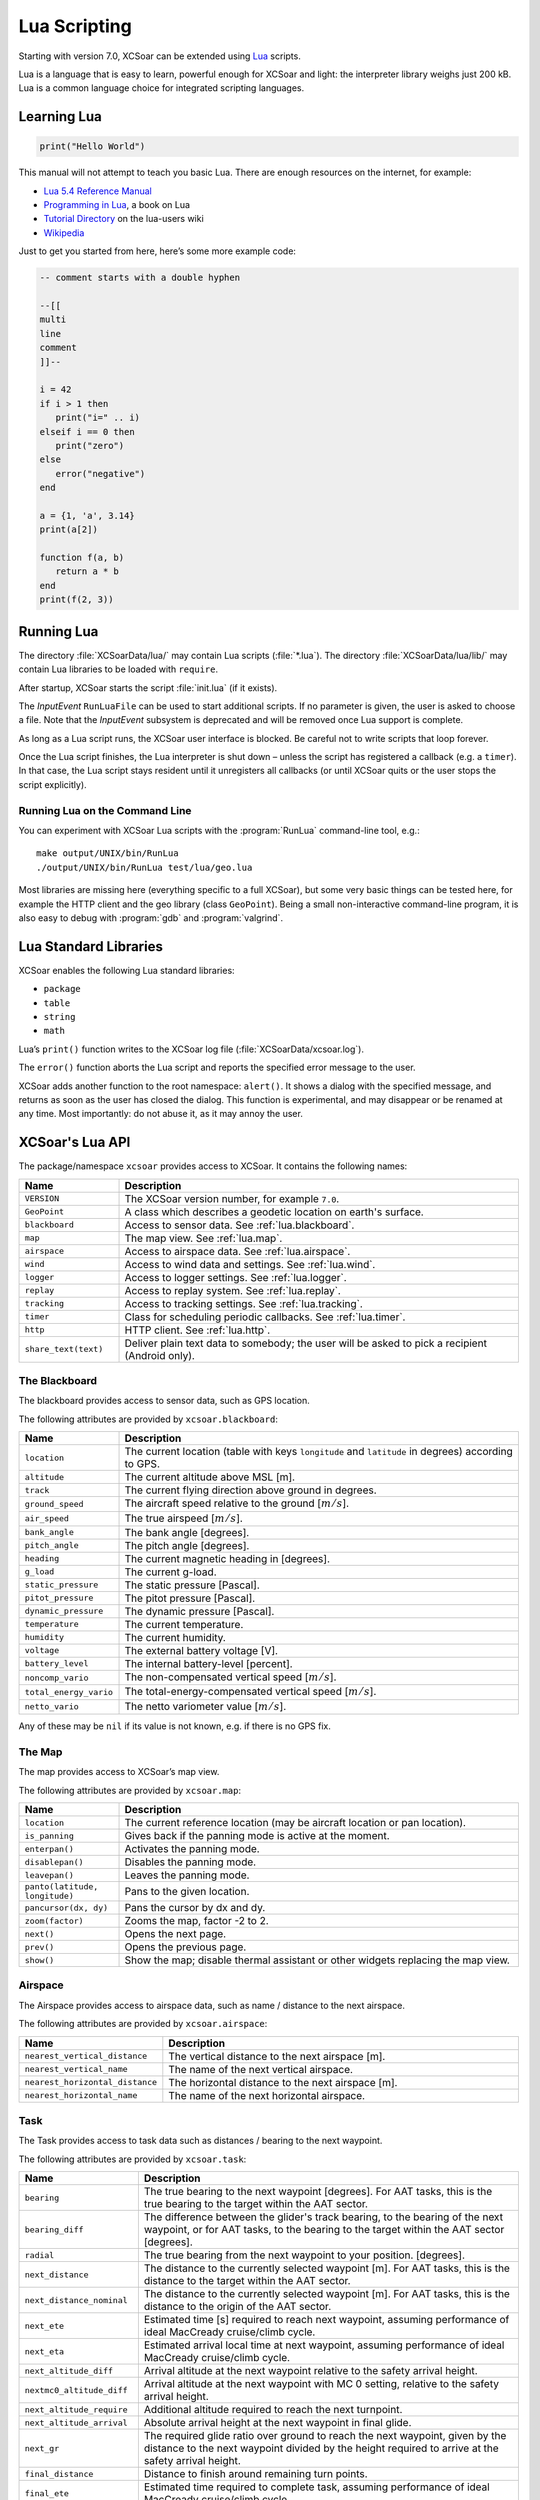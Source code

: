 #############
Lua Scripting
#############

Starting with version 7.0, XCSoar can be extended using `Lua
<http://www.lua.org/>`__ scripts.

Lua is a language that is easy to learn, powerful enough for XCSoar
and light: the interpreter library weighs just 200 kB. Lua is a common
language choice for integrated scripting languages.


Learning Lua
============

.. code-block:: lua

 print("Hello World")

This manual will not attempt to teach you basic Lua. There are enough
resources on the internet, for example:

-  `Lua 5.4 Reference Manual <http://www.lua.org/manual/5.4/>`__

-  `Programming in Lua <http://www.lua.org/pil/contents.html>`__, a book
   on Lua

-  `Tutorial Directory <http://lua-users.org/wiki/TutorialDirectory>`__
   on the lua-users wiki

-  `Wikipedia <https://en.wikipedia.org/wiki/Lua_%28programming_language%29>`__

Just to get you started from here, here’s some more example code:

.. code-block:: lua

 -- comment starts with a double hyphen
 
 --[[
 multi
 line
 comment
 ]]--
 
 i = 42
 if i > 1 then
    print("i=" .. i)
 elseif i == 0 then
    print("zero")
 else
    error("negative")
 end
 
 a = {1, 'a', 3.14}
 print(a[2])
 
 function f(a, b)
    return a * b
 end
 print(f(2, 3))


Running Lua
===========

The directory :file:`XCSoarData/lua/` may contain Lua scripts (:file:`*.lua`).
The directory :file:`XCSoarData/lua/lib/` may contain Lua libraries to be
loaded with ``require``.

After startup, XCSoar starts the script :file:`init.lua` (if it
exists).

The *InputEvent* ``RunLuaFile`` can be used to start additional
scripts. If no parameter is given, the user is asked to choose a file.
Note that the *InputEvent* subsystem is deprecated and will be removed
once Lua support is complete.

As long as a Lua script runs, the XCSoar user interface is blocked. Be careful
not to write scripts that loop forever.

Once the Lua script finishes, the Lua interpreter is shut down –
unless the script has registered a callback (e.g. a ``timer``).  In
that case, the Lua script stays resident until it unregisters all
callbacks (or until XCSoar quits or the user stops the script
explicitly).

Running Lua on the Command Line
-------------------------------

You can experiment with XCSoar Lua scripts with the :program:`RunLua`
command-line tool, e.g.::

  make output/UNIX/bin/RunLua
  ./output/UNIX/bin/RunLua test/lua/geo.lua

Most libraries are missing here (everything specific to a full
XCSoar), but some very basic things can be tested here, for example
the HTTP client and the geo library (class ``GeoPoint``).  Being a
small non-interactive command-line program, it is also easy to debug
with :program:`gdb` and :program:`valgrind`.


Lua Standard Libraries
======================

XCSoar enables the following Lua standard libraries:

-  ``package``

-  ``table``

-  ``string``

-  ``math``

Lua’s ``print()`` function writes to the XCSoar log file
(:file:`XCSoarData/xcsoar.log`).

The ``error()`` function aborts the Lua script and reports the specified
error message to the user.

XCSoar adds another function to the root namespace: ``alert()``.  It
shows a dialog with the specified message, and returns as soon as the
user has closed the dialog.  This function is experimental, and may
disappear or be renamed at any time.  Most importantly: do not abuse
it, as it may annoy the user.

XCSoar's Lua API
================

The package/namespace ``xcsoar`` provides access to XCSoar. It
contains the following names:

.. list-table::
 :widths: 20 80
 :header-rows: 1

 * - Name
   - Description
 * - ``VERSION``
   - The XCSoar version number, for example ``7.0``.
 * - ``GeoPoint``
   - A class which describes a geodetic location on earth's surface.
 * - ``blackboard``
   - Access to sensor data.  See :ref:`lua.blackboard`.
 * - ``map``
   - The map view.  See :ref:`lua.map`.
 * - ``airspace``
   - Access to airspace data.  See :ref:`lua.airspace`.
 * - ``wind``
   - Access to wind data and settings.  See :ref:`lua.wind`.
 * - ``logger``
   - Access to logger settings.  See :ref:`lua.logger`.
 * - ``replay``
   - Access to replay system.  See :ref:`lua.replay`.
 * - ``tracking``
   - Access to tracking settings.  See :ref:`lua.tracking`.
 * - ``timer``
   - Class for scheduling periodic callbacks.  See :ref:`lua.timer`.
 * - ``http``
   - HTTP client.  See :ref:`lua.http`.
 * - ``share_text(text)``
   - Deliver plain text data to somebody; the user will be asked to
     pick a recipient (Android only).

.. _lua.blackboard:

The Blackboard
--------------

The blackboard provides access to sensor data, such as GPS location.

The following attributes are provided by ``xcsoar.blackboard``:

.. list-table::
 :widths: 20 80
 :header-rows: 1

 * - Name
   - Description
 * - ``location``
   - The current location (table with keys ``longitude`` and
     ``latitude`` in degrees) according to GPS.
 * - ``altitude``
   - The current altitude above MSL [m].
 * - ``track``
   - The current flying direction above ground in degrees.
 * - ``ground_speed``
   - The aircraft speed relative to the ground [:math:`m/s`].
 * - ``air_speed``
   - The true airspeed [:math:`m/s`].
 * - ``bank_angle``
   - The bank angle [degrees].
 * - ``pitch_angle``
   - The pitch angle [degrees].
 * - ``heading``
   - The current magnetic heading in [degrees].
 * - ``g_load``
   - The current g-load.
 * - ``static_pressure``
   - The static pressure [Pascal].
 * - ``pitot_pressure``
   - The pitot pressure [Pascal].
 * - ``dynamic_pressure``
   - The dynamic pressure [Pascal].
 * - ``temperature``
   - The current temperature.
 * - ``humidity``
   - The current humidity.
 * - ``voltage``
   - The external battery voltage [V].
 * - ``battery_level``
   - The internal battery-level [percent].
 * - ``noncomp_vario``
   - The non-compensated vertical speed [:math:`m/s`].
 * - ``total_energy_vario``
   - The total-energy-compensated vertical speed [:math:`m/s`].
 * - ``netto_vario``
   - The netto variometer value [:math:`m/s`].

Any of these may be ``nil`` if its value is not known, e.g. if there
is no GPS fix.

.. _lua.map:

The Map
-------

The map provides access to XCSoar’s map view.

The following attributes are provided by ``xcsoar.map``:

.. list-table::
 :widths: 20 80
 :header-rows: 1

 * - Name
   - Description
 * - ``location``
   - The current reference location (may be aircraft location or
     pan location).
 * - ``is_panning``
   - Gives back if the panning mode is active at the moment.
 * - ``enterpan()``
   - Activates the panning mode.
 * - ``disablepan()``
   - Disables the panning mode.
 * - ``leavepan()``
   - Leaves the panning mode.
 * - ``panto(latitude, longitude)``
   - Pans to the given location.
 * - ``pancursor(dx, dy)``
   - Pans the cursor by dx and dy.
 * - ``zoom(factor)``
   - Zooms the map, factor -2 to 2.
 * - ``next()``
   - Opens the next page.
 * - ``prev()``
   - Opens the previous page.
 * - ``show()``
   - Show the map; disable thermal assistant or other
     widgets replacing the map view.

.. _lua.airspace:

Airspace
--------

The Airspace provides access to airspace data, such as name / distance
to the next airspace.

The following attributes are provided by ``xcsoar.airspace``:

.. list-table::
 :widths: 20 80
 :header-rows: 1

 * - Name
   - Description
 * - ``nearest_vertical_distance``
   - The vertical distance to the next airspace [m].
 * - ``nearest_vertical_name``
   - The name of the next vertical airspace.
 * - ``nearest_horizontal_distance``
   - The horizontal distance to the next airspace [m].
 * - ``nearest_horizontal_name``
   - The name of the next horizontal airspace.

.. _lua.task:

Task
----

The Task provides access to task data such as distances / bearing to the
next waypoint.

The following attributes are provided by ``xcsoar.task``:

.. list-table::
 :widths: 20 80
 :header-rows: 1

 * - Name
   - Description
 * - ``bearing``
   - The true bearing to the next waypoint [degrees]. For AAT tasks,
     this is the true bearing to the target within the AAT sector.
 * - ``bearing_diff``
   - The difference between the glider's track bearing, to the bearing
     of the next waypoint, or for AAT tasks, to the bearing to the
     target within the AAT sector [degrees].
 * - ``radial``
   - The true bearing from the next waypoint to your
     position. [degrees].
 * - ``next_distance``
   - The distance to the currently selected waypoint [m].  For AAT
     tasks, this is the distance to the target within the AAT sector.
 * - ``next_distance_nominal``
   - The distance to the currently selected waypoint [m].  For AAT
     tasks, this is the distance to the origin of the AAT sector.
 * - ``next_ete``
   - Estimated time [s] required to reach next waypoint, assuming
     performance of ideal MacCready cruise/climb cycle.
 * - ``next_eta``
   - Estimated arrival local time at next waypoint,
     assuming performance of ideal MacCready cruise/climb cycle.
 * - ``next_altitude_diff``
   - Arrival altitude at the next waypoint relative to the safety
     arrival height.
 * - ``nextmc0_altitude_diff``
   - Arrival altitude at the next waypoint with MC 0 setting, relative
     to the safety arrival height.
 * - ``next_altitude_require``
   - Additional altitude required to reach the next
     turnpoint.
 * - ``next_altitude_arrival``
   - Absolute arrival height at the next waypoint in final glide.
 * - ``next_gr``
   - The required glide ratio over ground to reach the next waypoint,
     given by the distance to the next waypoint divided by the height
     required to arrive at the safety arrival height.
 * - ``final_distance``
   - Distance to finish around remaining turn points.
 * - ``final_ete``
   - Estimated time required to complete task, assuming performance of
     ideal MacCready cruise/climb cycle.
 * - ``final_eta``
   - Estimated arrival local time at task completion, assuming
     performance of ideal MacCready cruise/climb cycle.
 * - ``final_altitude_diff``
   - Arrival altitude at the final task turn point relative to the
     safety arrival height.
 * - ``finalmc0_altitude_diff``
   - Arrival altitude at the final task turn point, with MC 0 setting,
     relative to the safety arrival height.
 * - ``final_altitude_require``
   - Additional altitude required to finish
     the task.
 * - ``task_speed``
   - Average cross country speed while on the current task, not
     compensated for altitude.
 * - ``task_speed_achieved``
   - Achieved cross country speed while on the current task,
     compensated for altitude. Equivalent to Pirker cross country
     speed remaining.
 * - ``task_speed_instant``
   - Instantaneous cross country speed while on the current task,
     compensated for altitude. Equivalent to instantaneous Pirker
     cross country speed.
 * - ``task_speed_hour``
   - Average cross country speed while on the current task over the
     last hour, not compensated for altitude.
 * - ``final_gr``
   - The required glide ratio over the ground to finish the task,
     given by the distance to go divided by the height required to
     arrive at the safety arrival height.
 * - ``aat_time``
   - Assigned Area Task time remaining.
 * - ``aat_time_delta``
   - Difference between estimated task time and
     AAT miminum time.
 * - ``aat_distance``
   - Assigned Area Task distance around target points
     for remainder of task.
 * - ``aat_distance_max``
   - Assigned Area Task maximum distance possible for remainder of
     task.
 * - ``aat_distance_min``
   - Assigned Area Task minimum distance possible
     for remainder of task
 * - ``aat_speed``
   - Assigned Area Task average speed achievable around
     target points remaining in minimum AAT time.
 * - ``aat_speed_max``
   - Assigned Area Task average speed achievable if flying maximum
     possible distance remaining in minimum AAT time.
 * - ``aat_speed_min``
   - Assigned Area Task average spped achievable if flying minimum
     possible distance remaining in minimum AAT time.
 * - ``time_under_max_height``
   - The contiguous period the plane has been below the task start
     max. height.
 * - ``next_etevmg``
   - Estimated time required to reach next waypoint, assuming current
     ground speed is maintained.
 * - ``final_etevmg``
   - Estimated time required to complete task,
     assuming current ground speed is maintained.
 * - ``cruise_efficiency``
   - Efficiency of cruse, 1 indicates perfect MacCready performance.

.. _lua.settings:

Settings
--------

The Settings provides access to xcsoar settings, such as MC value.

The following attributes are provided by ``xcsoar.settings``:

.. list-table::
 :widths: 30 70
 :header-rows: 1

 * - Name
   - Description
 * - ``mc``
   - The current set MacCready Value [:math:`m/s`].
 * - ``bugs``
   - The current used bug settings in terms of polar degradation.
 * - ``wingload``
   - The current wingload.
 * - ``ballast``
   - Ballast of the glider. 0 means no ballst, 0.3 means 30% of the
     maximum ballast the glider can carry.
 * - ``qnh``
   - Area pressure for barometric altimeter calibration [Pascal].
 * - ``max_temp``
   - The forecast ground temperature [Kelvin].
 * - ``safetymc``
   - The MacCready setting used, when safety MC is enabled for reach
     calculations, in task abort mode and for determining arrival
     altitude at airfields.
 * - ``riskfactor``
   - The STF risk factor reduces the MacCready setting used to
     calculate speed to fly as the glider gets low, in order to
     compensate for risk.
 * - ``polardegradation``
   - A permanent polar degradation, 1 means no degradation, 0.5
     indicates the glider's sink rate is doubled.
 * - ``arrivalheight``
   - The height above terrain that the glider should arrive at for a
     safe landing.
 * - ``terrainheight``
   - The height above trerrain that the glider must clear during final
     glide.
 * - ``setmc(value)``
   - Sets the MacCready value.
 * - ``setbugs(value)``
   - Sets the bugs, 1.0 means no bugs, 0.5 means 50% polar degradation.
 * - ``setqnh(float value)``
   - Sets the QNH [Pascal].
 * - ``setballast(float value)``
   - Sets the ballst, 0 means no ballst, 0.5 means 50% of the maximum ballst the glider can carry.
 * - ``setmaxtemp(float value)``
   - Sets the maximum temperature [Kelvin].

.. _lua.wind:

Wind
----

The Settings provides access to xcsoar wind data and settings.

The following attributes are provided by ``xcsoar.wind``:

.. list-table::
 :widths: 30 70
 :header-rows: 1

 * - Name
   - Description
 * - ``wind_mode``
   - Wind mode, 0: Manual, 1: Circling, 2: ZigZag, 3: Both.
 * - ``setwindmode(int value)``
   - Sets wind mode (0..3).
 * - ``tail_drift``
   - Determines whether the snail trail is drifted with the wind when
     displayed in circling mode, 0: Off, 1: On.
 * - ``settaildrift(bool value)``
   - Turns Taildrift Off / On (0..1).
 * - ``wind_source``
   - The Source of the current wind, 0: None, 1: Manual, 2: Circling,
     3: Both, 4: External.
 * - ``wind_speed``
   - The current wind speed [:math:`m/s`].
 * - ``setwindspeed(float value)``
   - Sets manual the wind speed [:math:`m/s`].
 * - ``wind_bearing``
   - The current wind bearing [degrees].
 * - ``setwindbearing(float value)``
   - Sets manual the wind bearing [degrees].
 * - ``clear()``
   - Clears the wind settings and calculations.

.. _lua.logger:

Logger
------

The Settings provides access to xcsoar Logger data and settings.

The following attributes are provided by ``xcsoar.logger``:

.. list-table::
 :widths: 20 80
 :header-rows: 1

 * - Name
   - Description
 * - ``pilot_name``
   - Gives back the set pilot name.
 * - ``set_pilot_name(name)``
   - Sets the pilot name.
 * - ``time_step_cruise``
   - The time interval between logged points when not circling
     [seconds].
 * - ``set_time_step_cruise(time)``
   - Sets time interval between logged points when not circling
     [seconds].
 * - ``time_step_circling``
   - The time interval between logged points when circling [seconds].
 * - ``set_time_step_circling(int time)``
   - Sets time interval between logged points when circling [seconds].
 * - ``auto_logger``
   - Status of the auto-logger; 0 = On, 1 = Take off only, 2 = Off.
 * - ``set_autologger(mode)``
   - Sets the Autologger mode; 0 = On, 1 = Take off only, 2 = Off.
 * - ``nmea_logger``
   - Status of the NMEA-Logger; 0 = Off, 1 = On.
 * - ``enable_nmea()``
   - Enables the NMEA-Logger.
 * - ``disable_nmea()``
   - Disables the NMEA-Logger.
 * - ``log_book``
   - Status of the log-book; 0 = Off, 1 = On.
 * - ``enable_logbook()``
   - Enables the logbook.
 * - ``disable_logbook()``
   - Disables the logbook.
 * - ``logger_id``
   - The current set logger-id.
 * - ``set_logger_id(char* id)``
   - Sets the logger-id.

.. _lua.tracking:

Tracking
--------

The Settings provides access to xcsoar Tracking settings.

The following attributes are provided by ``xcsoar.tracking``:

.. list-table::
 :widths: 40 60
 :header-rows: 1

 * - Name
   - Description
 * - ``skylines_enabled``
   - States if skylines tracking is enabled.
 * - ``enable_skylines()``
   - Enables skylines tracking.
 * - ``disable_skylines()``
   - Disables skylines tracking.
 * - ``skylines_roaming``
   - States if skylines roaming is enabled.
 * - ``skylines_interval``
   - The skylines tracking interval [seconds].
 * - ``set_skylines_interval(interval)``
   - Sets the tracking interval [seconds].
 * - ``skylines_traffic_enabled``
   - If enabled, shows friends on the map, download the position of
     your friends live from the SkyLines server.
 * - ``enable_skylines_traffic()``
   - Enables the display of friends on the map.
 * - ``disable_skylines_traffic()``
   - Disables the display of friends on the map.
 * - ``skylines_near_traffic_enabled``
   - If enabled shows nearby traffic
 * - ``enable_skylines_near_traffic()``
   - Enables the display of nearby traffic on the map.
 * - ``disable_skylines_near_traffic()``
   - Disables the display of nearby traffic on the map.
 * - ``livetrack24_enabled``
   - States if livetrack24 is enabled.
 * - ``enable_livetrack24()``
   - Enables livetrack24.
 * - ``disable_livetrack24()``
   - Disables livetrack24.
 * - ``livetrack24_interval``
   - Livetrack24 tracking interval [seconds].
 * - ``set_livetrack24_interval(interval)``
   - Sets the tracking interval [seconds].
 * - ``livetrack24_vehicle_name``
   - Get current vehicle name.
 * - ``set_livetrack24_vehiclename(name)``
   - Sets the livetrack24 vehiclename.

.. _lua.replay:

Replay
------

The Settings provides access to xcsoar Replay system.

The following attributes are provided by ``xcsoar.replay``:

.. list-table::
 :widths: 20 80
 :header-rows: 1

 * - Name
   - Description
 * - ``start(path)``
   - Starts replay from file ``path``.
 * - ``stop()``
   - Stops replay.
 * - ``fast_forward(dt)``
   - Fast forwards ``dt`` [seconds].
 * - ``set_time_scale(r)``
   - Sets replay clock rate to ``r``.
 * - ``time_scale``
   - Gets replay clock rate.
 * - ``virtual_time``
   - Gets replay virtual time [in seconds].

.. _lua.timer:

Timers
------

The class ``xcsoar.timer`` implements a timer that calls a given Lua
function periodically.

.. code-block:: lua

 xcsoar.timer.new(60, function(t)
   print("A minute has passed")
   t:cancel()
 end)

The following methods are available in ``xcsoar.timer``:

.. list-table::
 :widths: 40 60
 :header-rows: 1

 * - Name
   - Description
 * - ``new(period, function)``
   - Create a new instance and schedule it.
     The period is a numeric value in seconds.
 * - ``cancel()``
   - Cancel the timer.
 * - ``schedule(period)``
   - Reschedule the timer.

.. _lua.http:

HTTP Client
-----------

The class ``xcsoar.http.Request`` can be used to send HTTP requests.

.. code-block:: lua

  request = xcsoar.http.Request:new(
      "https://download.xcsoar.org/repository")
  response = request:perform()
  print("status", response.status)
  for name, value in pairs(response.headers) do
      print("header", name, ":", value)
  end
  print("body", response.body)

The ``xcsoar.http.Request`` interface:

.. list-table::
 :widths: 20 80
 :header-rows: 1

 * - Name
   - Description
 * - ``new(URL)``
   - Creates a new instance.  One instance can only be used once.
 * - ``perform()``
   - Sends the request and waits for the response.  Returns a response
     object.

The response interface:

.. list-table::
 :widths: 20 80
 :header-rows: 1

 * - Name
   - Description
 * - ``status``
   - The numeric HTTP status code.
 * - ``headers``
   - A table of response headers.
 * - ``body``
   - The response body (as string).

.. _lua.legacy:

Legacy
------

Before version 7.0, XCSoar was adapted using the *InputEvent*
subsystem (see Appendix `[sec:input-events] <#sec:input-events>`__).
During the Lua transition, Lua scripts can invoke InputEvents, for
example:

.. code-block:: lua

 xcsoar.fire_legacy_event("Setup", "basic")
 xcsoar.fire_legacy_event("Zoom", "basic")

This function will be removed before the final 7.0 release.
